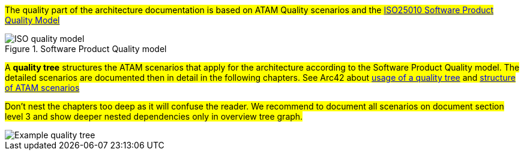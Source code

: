 
#The quality part of the architecture documentation is based on ATAM Quality scenarios and the
https://iso25000.com/index.php/en/iso-25000-standards/iso-25010[ISO25010 Software Product Quality Model]#

.Software Product Quality model
image::iso25010_en.drawio.svg[ISO quality model]

#A *quality tree* structures the ATAM scenarios that apply for the architecture according to the
Software Product Quality model. The detailed scenarios are documented then in detail in the 
following chapters. See Arc42 about https://docs.arc42.org/tips/10-4/[usage of a quality tree] and 
https://docs.arc42.org/tips/1-12/[structure of ATAM scenarios]#

#Don't nest the chapters too deep as it will confuse the reader. We recommend to document all scenarios on document
section level 3 and show deeper nested dependencies only in overview tree graph.#

image::qualitytree_en.drawio.svg[Example quality tree]
